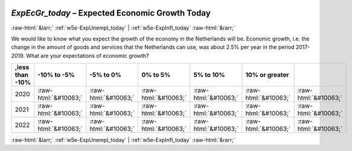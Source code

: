 .. _w5e-ExpEcGr_today: 

 
 .. role:: raw-html(raw) 
        :format: html 
 
`ExpEcGr_today` – Expected Economic Growth Today
================================================================ 


:raw-html:`&larr;` :ref:`w5e-ExpUnempl_today` | :ref:`w5e-ExpInfl_today` :raw-html:`&rarr;` 
 

We would like to know what you expect the growth of the economy in the Netherlands will be. Economic growth, i.e. the change in the amount of goods and services that the Netherlands can use, was about 2.5% per year in the period 2017-2019. 
What are your expectations of economic growth?
 
.. csv-table:: 
   :delim: | 
   :header: ,less than -10%|-10% to -5%|-5% to 0%|0% to 5%|5% to 10%|10% or greater
 
           2020 | :raw-html:`&#10063;`|:raw-html:`&#10063;`|:raw-html:`&#10063;`|:raw-html:`&#10063;`|:raw-html:`&#10063;`|:raw-html:`&#10063;` 
           2021 | :raw-html:`&#10063;`|:raw-html:`&#10063;`|:raw-html:`&#10063;`|:raw-html:`&#10063;`|:raw-html:`&#10063;`|:raw-html:`&#10063;` 
           2022 | :raw-html:`&#10063;`|:raw-html:`&#10063;`|:raw-html:`&#10063;`|:raw-html:`&#10063;`|:raw-html:`&#10063;`|:raw-html:`&#10063;` 

.. image:: ../_screenshots/w5-ExpEcGr_today.png 


:raw-html:`&larr;` :ref:`w5e-ExpUnempl_today` | :ref:`w5e-ExpInfl_today` :raw-html:`&rarr;` 
 
